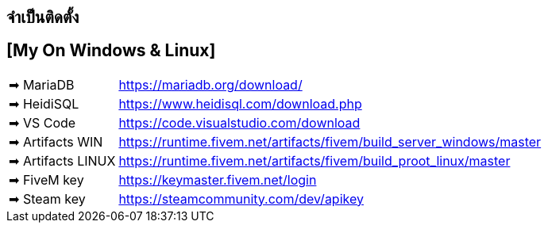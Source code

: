 ## จำเป็นติดตั้ง
## [My On Windows & Linux]
[horizontal]

➡ MariaDB :: https://mariadb.org/download/
➡ HeidiSQL :: https://www.heidisql.com/download.php
➡ VS Code :: https://code.visualstudio.com/download
➡ Artifacts WIN :: https://runtime.fivem.net/artifacts/fivem/build_server_windows/master
➡ Artifacts LINUX :: https://runtime.fivem.net/artifacts/fivem/build_proot_linux/master
➡ FiveM key :: https://keymaster.fivem.net/login
➡ Steam key :: https://steamcommunity.com/dev/apikey

